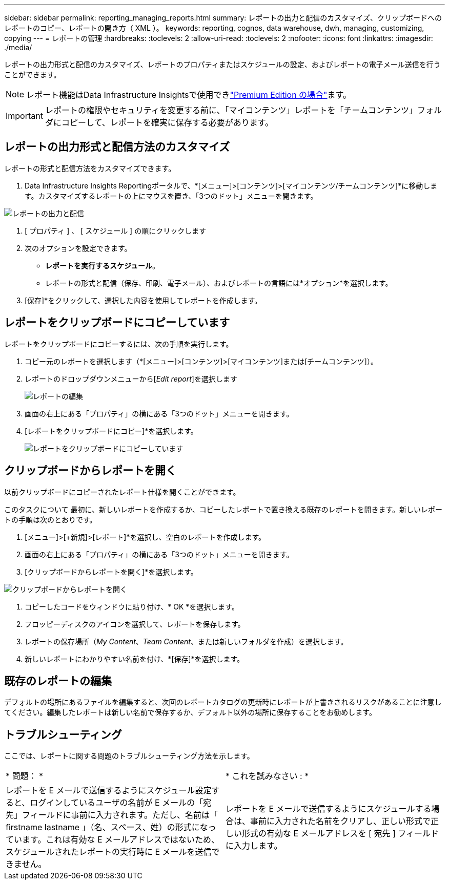 ---
sidebar: sidebar 
permalink: reporting_managing_reports.html 
summary: レポートの出力と配信のカスタマイズ、クリップボードへのレポートのコピー、レポートの開き方（ XML ）。 
keywords: reporting, cognos, data warehouse, dwh, managing, customizing, copying 
---
= レポートの管理
:hardbreaks:
:toclevels: 2
:allow-uri-read: 
:toclevels: 2
:nofooter: 
:icons: font
:linkattrs: 
:imagesdir: ./media/


[role="lead"]
レポートの出力形式と配信のカスタマイズ、レポートのプロパティまたはスケジュールの設定、およびレポートの電子メール送信を行うことができます。


NOTE: レポート機能はData Infrastructure Insightsで使用できlink:concept_subscribing_to_cloud_insights.html["Premium Edition の場合"]ます。


IMPORTANT: レポートの権限やセキュリティを変更する前に、「マイコンテンツ」レポートを「チームコンテンツ」フォルダにコピーして、レポートを確実に保存する必要があります。



== レポートの出力形式と配信方法のカスタマイズ

レポートの形式と配信方法をカスタマイズできます。

. Data Infrastructure Insights Reportingポータルで、*[メニュー]>[コンテンツ]>[マイコンテンツ/チームコンテンツ]*に移動します。カスタマイズするレポートの上にマウスを置き、「3つのドット」メニューを開きます。


image:Reporting_Output_and_Delivery.png["レポートの出力と配信"]

. [ プロパティ ] 、 [ スケジュール ] の順にクリックします


. 次のオプションを設定できます。
+
** *レポートを実行するスケジュール*。
** レポートの形式と配信（保存、印刷、電子メール）、およびレポートの言語には*オプション*を選択します。


. [保存]*をクリックして、選択した内容を使用してレポートを作成します。




== レポートをクリップボードにコピーしています

レポートをクリップボードにコピーするには、次の手順を実行します。

. コピー元のレポートを選択します（*[メニュー]>[コンテンツ]>[マイコンテンツ]または[チームコンテンツ]）。
. レポートのドロップダウンメニューから[_Edit report_]を選択します
+
image:Reporting_Edit_Report.png["レポートの編集"]

. 画面の右上にある「プロパティ」の横にある「3つのドット」メニューを開きます。
. [レポートをクリップボードにコピー]*を選択します。
+
image:Reporting_Copy_To_Clipboard.png["レポートをクリップボードにコピーしています"]





== クリップボードからレポートを開く

以前クリップボードにコピーされたレポート仕様を開くことができます。

このタスクについて
最初に、新しいレポートを作成するか、コピーしたレポートで置き換える既存のレポートを開きます。新しいレポートの手順は次のとおりです。

. [メニュー]>[+新規]>[レポート]*を選択し、空白のレポートを作成します。
. 画面の右上にある「プロパティ」の横にある「3つのドット」メニューを開きます。
. [クリップボードからレポートを開く]*を選択します。


image:Reporting_Open_From_Clipboard.png["クリップボードからレポートを開く"]

. コピーしたコードをウィンドウに貼り付け、* OK *を選択します。
. フロッピーディスクのアイコンを選択して、レポートを保存します。
. レポートの保存場所（_My Content_、_Team Content_、または新しいフォルダを作成）を選択します。
. 新しいレポートにわかりやすい名前を付け、*[保存]*を選択します。




== 既存のレポートの編集

デフォルトの場所にあるファイルを編集すると、次回のレポートカタログの更新時にレポートが上書きされるリスクがあることに注意してください。編集したレポートは新しい名前で保存するか、デフォルト以外の場所に保存することをお勧めします。



== トラブルシューティング

ここでは、レポートに関する問題のトラブルシューティング方法を示します。

|===


| * 問題： * | * これを試みなさい : * 


| レポートを E メールで送信するようにスケジュール設定すると、ログインしているユーザの名前が E メールの「宛先」フィールドに事前に入力されます。ただし、名前は「 firstname lastname 」（名、スペース、姓）の形式になっています。これは有効な E メールアドレスではないため、スケジュールされたレポートの実行時に E メールを送信できません。 | レポートを E メールで送信するようにスケジュールする場合は、事前に入力された名前をクリアし、正しい形式で正しい形式の有効な E メールアドレスを [ 宛先 ] フィールドに入力します。 
|===